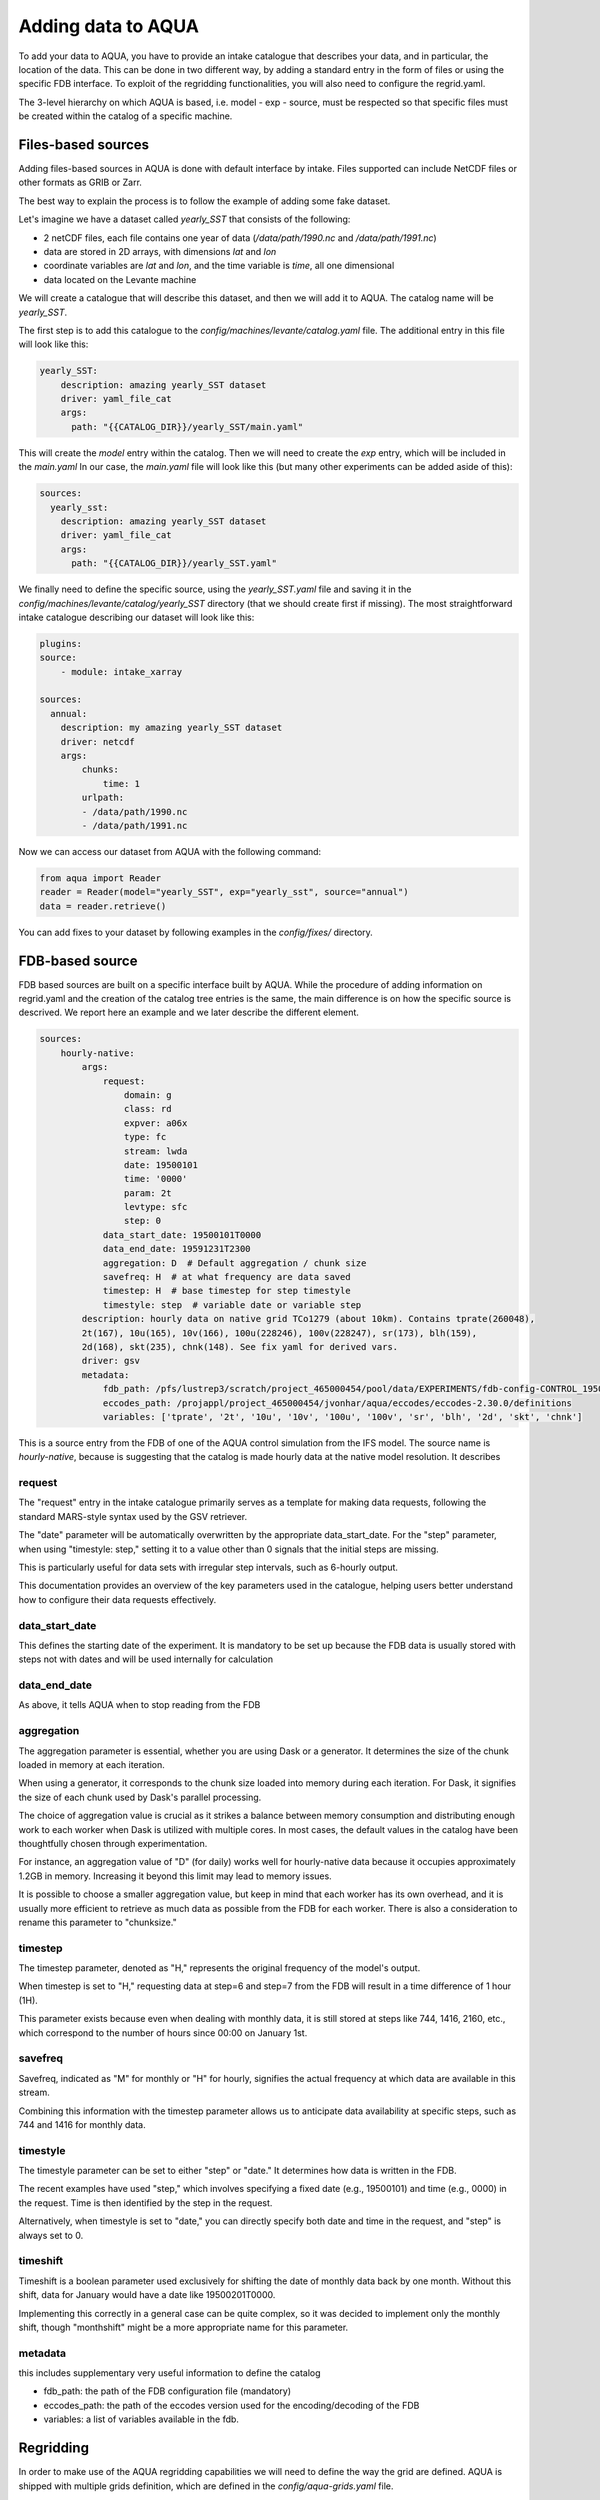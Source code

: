 Adding data to AQUA
===================

To add your data to AQUA, you have to provide an intake catalogue that describes your data, 
and in particular, the location of the data. This can be done in two different way, by adding a 
standard entry in the form of files or using the specific FDB interface. 
To exploit of the regridding functionalities, you will also need to configure the regrid.yaml. 

The 3-level hierarchy on which AQUA is based, i.e. model - exp - source, must be respected so that 
specific files must be created within the catalog of a specific machine. 

Files-based sources
^^^^^^^^^^^^^^^^^^^

Adding files-based sources in AQUA is done with default interface by intake. 
Files supported can include NetCDF files or other formats as GRIB or Zarr.

The best way to explain the process is to follow the example of adding some fake dataset.

Let's imagine we have a dataset called `yearly_SST` that consists of the following:

- 2 netCDF files, each file contains one year of data (`/data/path/1990.nc` and `/data/path/1991.nc`)
- data are stored in 2D arrays, with dimensions `lat` and `lon`
- coordinate variables are `lat` and `lon`, and the time variable is `time`, all one dimensional
- data located on the Levante machine

We will create a catalogue that will describe this dataset, and then we will add it to AQUA.
The catalog name will be `yearly_SST`.

The first step is to add this catalogue to the `config/machines/levante/catalog.yaml` file. 
The additional entry in this file will look like this:

.. code-block:: yaml

    yearly_SST:
        description: amazing yearly_SST dataset
        driver: yaml_file_cat
        args:
          path: "{{CATALOG_DIR}}/yearly_SST/main.yaml"

This will create the `model` entry within the catalog. Then we will need to create the `exp` entry, which will be included in the `main.yaml`
In our case, the `main.yaml` file will look like this (but many other experiments can be added aside of this):

.. code-block:: yaml

    sources:
      yearly_sst:
        description: amazing yearly_SST dataset
        driver: yaml_file_cat
        args:
          path: "{{CATALOG_DIR}}/yearly_SST.yaml"

We finally need to define the specific source, using the `yearly_SST.yaml` file and saving it in the `config/machines/levante/catalog/yearly_SST` directory (that we should create first if missing).
The most straightforward intake catalogue describing our dataset will look like this: 

.. code-block:: yaml

    plugins:
    source:
        - module: intake_xarray

    sources:
      annual:
        description: my amazing yearly_SST dataset    
        driver: netcdf
        args:
            chunks:
                time: 1
            urlpath:
            - /data/path/1990.nc
            - /data/path/1991.nc

Now we can access our dataset from AQUA with the following command:

.. code-block:: python

    from aqua import Reader
    reader = Reader(model="yearly_SST", exp="yearly_sst", source="annual")
    data = reader.retrieve()


You can add fixes to your dataset by following examples in the `config/fixes/` directory.


FDB-based source
^^^^^^^^^^^^^^^^

FDB based sources are built on a specific interface built by AQUA. While the procedure of adding information on regrid.yaml and the creation of the catalog tree entries is the same, 
the main difference is on how the specific source is descrived. We report here an example and we later describe the different element.

.. code-block:: yaml

    sources:
        hourly-native:
            args:
                request:
                    domain: g
                    class: rd
                    expver: a06x
                    type: fc
                    stream: lwda
                    date: 19500101
                    time: '0000'
                    param: 2t
                    levtype: sfc
                    step: 0
                data_start_date: 19500101T0000
                data_end_date: 19591231T2300
                aggregation: D  # Default aggregation / chunk size
                savefreq: H  # at what frequency are data saved
                timestep: H  # base timestep for step timestyle
                timestyle: step  # variable date or variable step
            description: hourly data on native grid TCo1279 (about 10km). Contains tprate(260048),
            2t(167), 10u(165), 10v(166), 100u(228246), 100v(228247), sr(173), blh(159),
            2d(168), skt(235), chnk(148). See fix yaml for derived vars.
            driver: gsv
            metadata: 
                fdb_path: /pfs/lustrep3/scratch/project_465000454/pool/data/EXPERIMENTS/fdb-config-CONTROL_1950_DEVCON.yaml
                eccodes_path: /projappl/project_465000454/jvonhar/aqua/eccodes/eccodes-2.30.0/definitions
                variables: ['tprate', '2t', '10u', '10v', '100u', '100v', 'sr', 'blh', '2d', 'skt', 'chnk']

This is a source entry from the FDB of one of the AQUA control simulation from the IFS model. 
The source name is `hourly-native`, because is suggesting that the catalog is made hourly data at the native model resolution.
It describes 

request
-------

The "request" entry in the intake catalogue primarily serves as a template for making data requests, following the standard MARS-style syntax used by the GSV retriever. 

The "date" parameter will be automatically overwritten by the appropriate data_start_date. For the "step" parameter, when using "timestyle: step," setting it to a value other than 0 signals that the initial steps are missing. 

This is particularly useful for data sets with irregular step intervals, such as 6-hourly output.

This documentation provides an overview of the key parameters used in the catalogue, helping users better understand how to configure their data requests effectively.

data_start_date
---------------

This defines the starting date of the experiment. It is mandatory to be set up because the FDB data is usually stored with steps not with dates and will be used internally for calculation

data_end_date
-------------

As above, it tells AQUA when to stop reading from the FDB

aggregation
-----------

The aggregation parameter is essential, whether you are using Dask or a generator. It determines the size of the chunk loaded in memory at each iteration. 

When using a generator, it corresponds to the chunk size loaded into memory during each iteration. For Dask, it signifies the size of each chunk used by Dask's parallel processing.

The choice of aggregation value is crucial as it strikes a balance between memory consumption and distributing enough work to each worker when Dask is utilized with multiple cores. 
In most cases, the default values in the catalog have been thoughtfully chosen through experimentation.

For instance, an aggregation value of "D" (for daily) works well for hourly-native data because it occupies approximately 1.2GB in memory. Increasing it beyond this limit may lead to memory issues. 

It is possible to choose a smaller aggregation value, but keep in mind that each worker has its own overhead, and it is usually more efficient to retrieve as much data as possible from the FDB for each worker.
There is also a consideration to rename this parameter to "chunksize."

timestep
--------

The timestep parameter, denoted as "H," represents the original frequency of the model's output. 

When timestep is set to "H," requesting data at step=6 and step=7 from the FDB will result in a time difference of 1 hour (1H).

This parameter exists because even when dealing with monthly data, it is still stored at steps like 744, 1416, 2160, etc., which correspond to the number of hours since 00:00 on January 1st.

savefreq
--------

Savefreq, indicated as "M" for monthly or "H" for hourly, signifies the actual frequency at which data are available in this stream. 

Combining this information with the timestep parameter allows us to anticipate data availability at specific steps, such as 744 and 1416 for monthly data.

timestyle
---------

The timestyle parameter can be set to either "step" or "date." It determines how data is written in the FDB. 

The recent examples have used "step," which involves specifying a fixed date (e.g., 19500101) and time (e.g., 0000) in the request. Time is then identified by the step in the request.

Alternatively, when timestyle is set to "date," you can directly specify both date and time in the request, and "step" is always set to 0.

timeshift
---------

Timeshift is a boolean parameter used exclusively for shifting the date of monthly data back by one month. Without this shift, data for January would have a date like 19500201T0000. 

Implementing this correctly in a general case can be quite complex, so it was decided to implement only the monthly shift, though "monthshift" might be a more appropriate name for this parameter.

metadata
--------

this includes supplementary very useful information to define the catalog

- fdb_path: the path of the FDB configuration file (mandatory)
- eccodes_path: the path of the eccodes version used for the encoding/decoding of the FDB
- variables: a list of variables available in the fdb.



Regridding
^^^^^^^^^^

In order to make use of the AQUA regridding capabilities we will need to define the way the grid are defined. 
AQUA is shipped with multiple grids definition, which are defined in the `config/aqua-grids.yaml` file. 

A machine-dependent file is found in `config/machines/levante/regrid.yaml`, and will instruct the regridder how to map the sources and the grids.

In our case, we might imagine to have something as 

.. code-block:: yaml

    sources:
        yearly_SST:
            yearly_sst:
                default: lon-lat
                
        IFS:
            control-1950-devcon:
                hourly-native: tco1279









